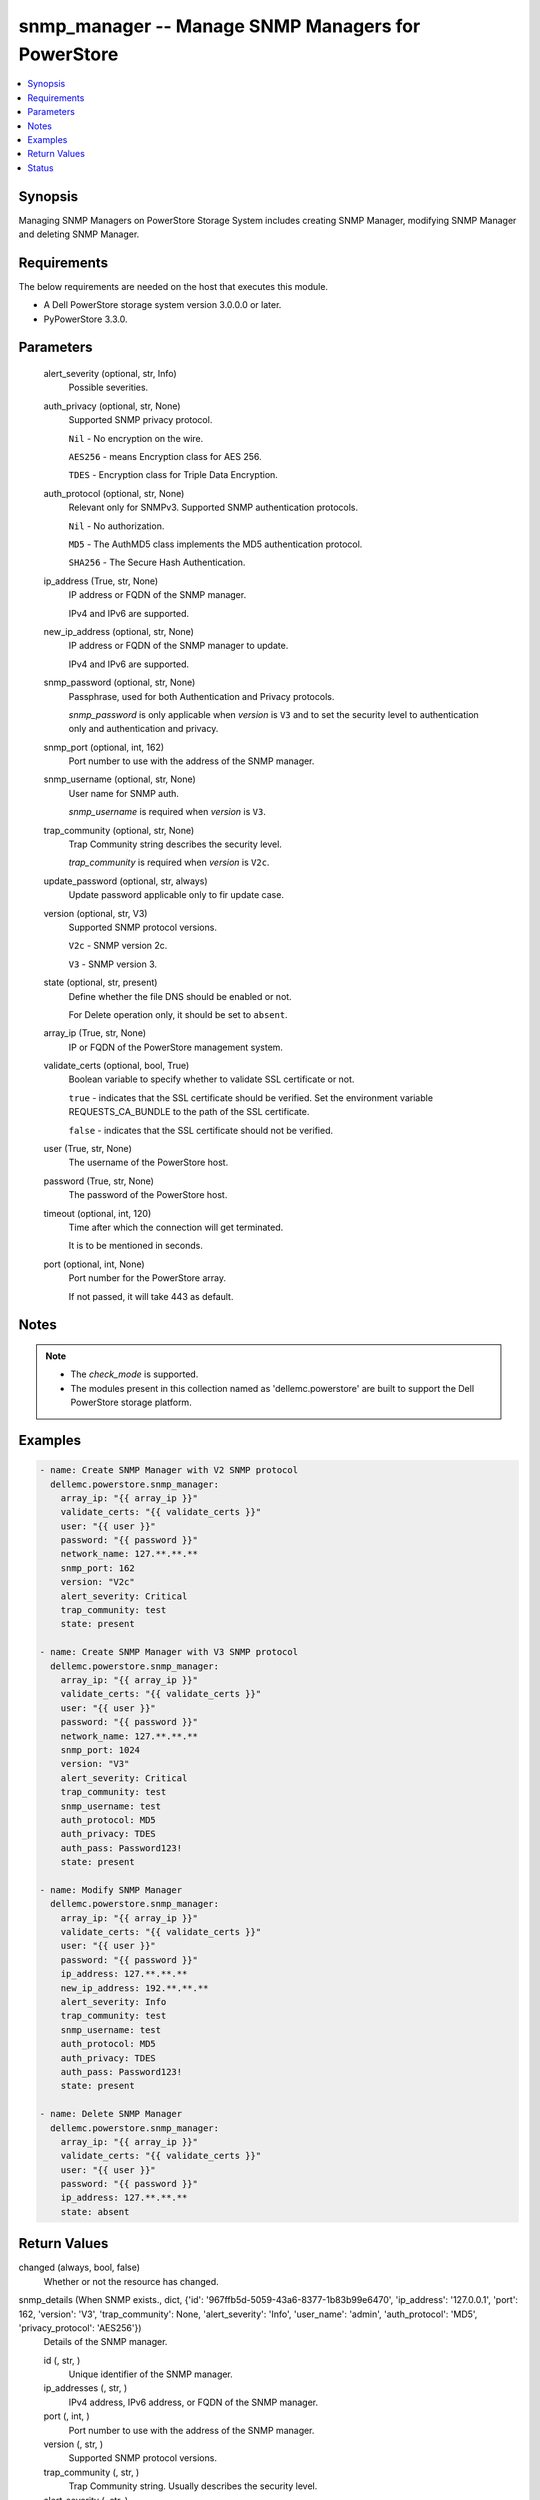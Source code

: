.. _snmp_manager_module:


snmp_manager -- Manage SNMP Managers for PowerStore
===================================================

.. contents::
   :local:
   :depth: 1


Synopsis
--------

Managing SNMP Managers on PowerStore Storage System includes creating SNMP Manager, modifying SNMP Manager and deleting SNMP Manager.



Requirements
------------
The below requirements are needed on the host that executes this module.

- A Dell PowerStore storage system version 3.0.0.0 or later.
- PyPowerStore 3.3.0.



Parameters
----------

  alert_severity (optional, str, Info)
    Possible severities.


  auth_privacy (optional, str, None)
    Supported SNMP privacy protocol.

    \ :literal:`Nil`\  - No encryption on the wire.

    \ :literal:`AES256`\  - means Encryption class for AES 256.

    \ :literal:`TDES`\  - Encryption class for Triple Data Encryption.


  auth_protocol (optional, str, None)
    Relevant only for SNMPv3. Supported SNMP authentication protocols.

    \ :literal:`Nil`\  - No authorization.

    \ :literal:`MD5`\  - The AuthMD5 class implements the MD5 authentication protocol.

    \ :literal:`SHA256`\  - The Secure Hash Authentication.


  ip_address (True, str, None)
    IP address or FQDN of the SNMP manager.

    IPv4 and IPv6 are supported.


  new_ip_address (optional, str, None)
    IP address or FQDN of the SNMP manager to update.

    IPv4 and IPv6 are supported.


  snmp_password (optional, str, None)
    Passphrase, used for both Authentication and Privacy protocols.

    \ :emphasis:`snmp\_password`\  is only applicable when \ :emphasis:`version`\  is \ :literal:`V3`\  and to set the security level to authentication only and authentication and privacy.


  snmp_port (optional, int, 162)
    Port number to use with the address of the SNMP manager.


  snmp_username (optional, str, None)
    User name for SNMP auth.

    \ :emphasis:`snmp\_username`\  is required when \ :emphasis:`version`\  is \ :literal:`V3`\ .


  trap_community (optional, str, None)
    Trap Community string describes the security level.

    \ :emphasis:`trap\_community`\  is required when \ :emphasis:`version`\  is \ :literal:`V2c`\ .


  update_password (optional, str, always)
    Update password applicable only to fir update case.


  version (optional, str, V3)
    Supported SNMP protocol versions.

    \ :literal:`V2c`\  - SNMP version 2c.

    \ :literal:`V3`\  - SNMP version 3.


  state (optional, str, present)
    Define whether the file DNS should be enabled or not.

    For Delete operation only, it should be set to \ :literal:`absent`\ .


  array_ip (True, str, None)
    IP or FQDN of the PowerStore management system.


  validate_certs (optional, bool, True)
    Boolean variable to specify whether to validate SSL certificate or not.

    \ :literal:`true`\  - indicates that the SSL certificate should be verified. Set the environment variable REQUESTS\_CA\_BUNDLE to the path of the SSL certificate.

    \ :literal:`false`\  - indicates that the SSL certificate should not be verified.


  user (True, str, None)
    The username of the PowerStore host.


  password (True, str, None)
    The password of the PowerStore host.


  timeout (optional, int, 120)
    Time after which the connection will get terminated.

    It is to be mentioned in seconds.


  port (optional, int, None)
    Port number for the PowerStore array.

    If not passed, it will take 443 as default.





Notes
-----

.. note::
   - The \ :emphasis:`check\_mode`\  is supported.
   - The modules present in this collection named as 'dellemc.powerstore' are built to support the Dell PowerStore storage platform.




Examples
--------

.. code-block:: yaml+jinja

    

    - name: Create SNMP Manager with V2 SNMP protocol
      dellemc.powerstore.snmp_manager:
        array_ip: "{{ array_ip }}"
        validate_certs: "{{ validate_certs }}"
        user: "{{ user }}"
        password: "{{ password }}"
        network_name: 127.**.**.**
        snmp_port: 162
        version: "V2c"
        alert_severity: Critical
        trap_community: test
        state: present

    - name: Create SNMP Manager with V3 SNMP protocol
      dellemc.powerstore.snmp_manager:
        array_ip: "{{ array_ip }}"
        validate_certs: "{{ validate_certs }}"
        user: "{{ user }}"
        password: "{{ password }}"
        network_name: 127.**.**.**
        snmp_port: 1024
        version: "V3"
        alert_severity: Critical
        trap_community: test
        snmp_username: test
        auth_protocol: MD5
        auth_privacy: TDES
        auth_pass: Password123!
        state: present

    - name: Modify SNMP Manager
      dellemc.powerstore.snmp_manager:
        array_ip: "{{ array_ip }}"
        validate_certs: "{{ validate_certs }}"
        user: "{{ user }}"
        password: "{{ password }}"
        ip_address: 127.**.**.**
        new_ip_address: 192.**.**.**
        alert_severity: Info
        trap_community: test
        snmp_username: test
        auth_protocol: MD5
        auth_privacy: TDES
        auth_pass: Password123!
        state: present

    - name: Delete SNMP Manager
      dellemc.powerstore.snmp_manager:
        array_ip: "{{ array_ip }}"
        validate_certs: "{{ validate_certs }}"
        user: "{{ user }}"
        password: "{{ password }}"
        ip_address: 127.**.**.**
        state: absent



Return Values
-------------

changed (always, bool, false)
  Whether or not the resource has changed.


snmp_details (When SNMP exists., dict, {'id': '967ffb5d-5059-43a6-8377-1b83b99e6470', 'ip_address': '127.0.0.1', 'port': 162, 'version': 'V3', 'trap_community': None, 'alert_severity': 'Info', 'user_name': 'admin', 'auth_protocol': 'MD5', 'privacy_protocol': 'AES256'})
  Details of the SNMP manager.


  id (, str, )
    Unique identifier of the SNMP manager.


  ip_addresses (, str, )
    IPv4 address, IPv6 address, or FQDN of the SNMP manager.


  port (, int, )
    Port number to use with the address of the SNMP manager.


  version (, str, )
    Supported SNMP protocol versions.


  trap_community (, str, )
    Trap Community string. Usually describes the security level.


  alert_severity (, str, )
    Possible severities.


  user_name (, str, )
    User name relevant only for SNMPv3.


  auth_protocol (, str, )
    Relevant only for SNMPv3. Supported SNMP authentication protocols.


  privacy_protocol (, str, )
    Relevant only for SNMPv3. Supported SNMP privacy protocols.






Status
------





Authors
~~~~~~~

- Meenakshi Dembi (@dembim) <ansible.team@dell.com>

